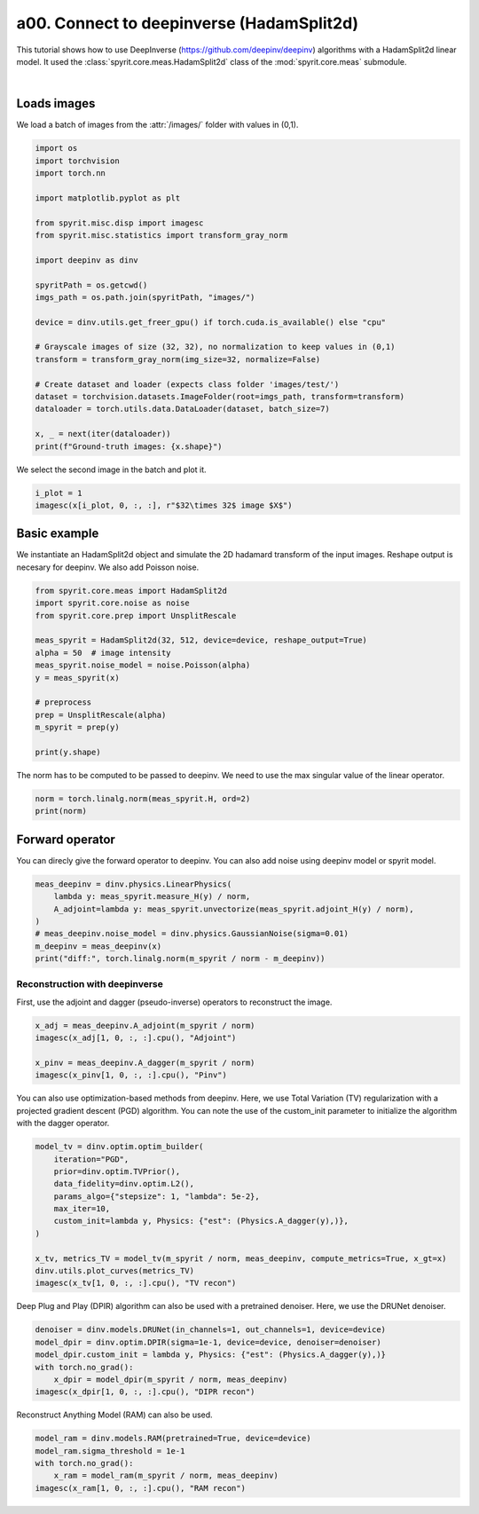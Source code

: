 
.. DO NOT EDIT.
.. THIS FILE WAS AUTOMATICALLY GENERATED BY SPHINX-GALLERY.
.. TO MAKE CHANGES, EDIT THE SOURCE PYTHON FILE:
.. "gallery/tuto_a00_connect_deepinv.py"
.. LINE NUMBERS ARE GIVEN BELOW.

.. rst-class:: sphx-glr-example-title

.. _sphx_glr_gallery_tuto_a00_connect_deepinv.py:


a00. Connect to deepinverse (HadamSplit2d)
====================================================
.. _tuto_connect_deepinv:

This tutorial shows how to use DeepInverse (https://github.com/deepinv/deepinv) algorithms with a HadamSplit2d linear model.  It used the :class:`spyrit.core.meas.HadamSplit2d` class of the :mod:`spyrit.core.meas` submodule.


.. image:: https://github.com/deepinv/deepinv/raw/main/docs/source/figures/deepinv_logolarge.png
   :width: 600
   :align: center
   :alt: Reconstruction architecture sketch

|

.. GENERATED FROM PYTHON SOURCE LINES 19-21

Loads images
-----------------------------------------------------------------------------

.. GENERATED FROM PYTHON SOURCE LINES 23-24

We load a batch of images from the :attr:`/images/` folder with values in (0,1).

.. GENERATED FROM PYTHON SOURCE LINES 24-50

.. code-block:: Python

    import os
    import torchvision
    import torch.nn

    import matplotlib.pyplot as plt

    from spyrit.misc.disp import imagesc
    from spyrit.misc.statistics import transform_gray_norm

    import deepinv as dinv

    spyritPath = os.getcwd()
    imgs_path = os.path.join(spyritPath, "images/")

    device = dinv.utils.get_freer_gpu() if torch.cuda.is_available() else "cpu"

    # Grayscale images of size (32, 32), no normalization to keep values in (0,1)
    transform = transform_gray_norm(img_size=32, normalize=False)

    # Create dataset and loader (expects class folder 'images/test/')
    dataset = torchvision.datasets.ImageFolder(root=imgs_path, transform=transform)
    dataloader = torch.utils.data.DataLoader(dataset, batch_size=7)

    x, _ = next(iter(dataloader))
    print(f"Ground-truth images: {x.shape}")





.. rst-class:: sphx-glr-script-out

 .. code-block:: none

    /Users/tbaudier/spyrit/deepinv/deepinv/__about__.py:8: DeprecationWarning: Implicit None on return values is deprecated and will raise KeyErrors.
      __license__ = metadata["License"]
    Ground-truth images: torch.Size([7, 1, 32, 32])




.. GENERATED FROM PYTHON SOURCE LINES 51-52

We select the second image in the batch and plot it.

.. GENERATED FROM PYTHON SOURCE LINES 52-56

.. code-block:: Python


    i_plot = 1
    imagesc(x[i_plot, 0, :, :], r"$32\times 32$ image $X$")




.. image-sg:: /gallery/images/sphx_glr_tuto_a00_connect_deepinv_001.png
   :alt: $32\times 32$ image $X$
   :srcset: /gallery/images/sphx_glr_tuto_a00_connect_deepinv_001.png
   :class: sphx-glr-single-img





.. GENERATED FROM PYTHON SOURCE LINES 57-59

Basic example
-----------------------------------------------------------------------------

.. GENERATED FROM PYTHON SOURCE LINES 61-62

We instantiate an HadamSplit2d object and simulate the 2D hadamard transform of the input images. Reshape output is necesary for deepinv. We also add Poisson noise.

.. GENERATED FROM PYTHON SOURCE LINES 62-78

.. code-block:: Python

    from spyrit.core.meas import HadamSplit2d
    import spyrit.core.noise as noise
    from spyrit.core.prep import UnsplitRescale

    meas_spyrit = HadamSplit2d(32, 512, device=device, reshape_output=True)
    alpha = 50  # image intensity
    meas_spyrit.noise_model = noise.Poisson(alpha)
    y = meas_spyrit(x)

    # preprocess
    prep = UnsplitRescale(alpha)
    m_spyrit = prep(y)

    print(y.shape)






.. rst-class:: sphx-glr-script-out

 .. code-block:: none

    torch.Size([7, 1, 1024])




.. GENERATED FROM PYTHON SOURCE LINES 79-80

The norm has to be computed to be passed to deepinv. We need to use the max singular value of the linear operator.

.. GENERATED FROM PYTHON SOURCE LINES 80-84

.. code-block:: Python

    norm = torch.linalg.norm(meas_spyrit.H, ord=2)
    print(norm)






.. rst-class:: sphx-glr-script-out

 .. code-block:: none

    tensor(32.0000)




.. GENERATED FROM PYTHON SOURCE LINES 85-87

Forward operator
----------------------------------------------------------------------

.. GENERATED FROM PYTHON SOURCE LINES 89-90

You can direcly give the forward operator to deepinv. You can also add noise using deepinv model or spyrit model.

.. GENERATED FROM PYTHON SOURCE LINES 90-99

.. code-block:: Python

    meas_deepinv = dinv.physics.LinearPhysics(
        lambda y: meas_spyrit.measure_H(y) / norm,
        A_adjoint=lambda y: meas_spyrit.unvectorize(meas_spyrit.adjoint_H(y) / norm),
    )
    # meas_deepinv.noise_model = dinv.physics.GaussianNoise(sigma=0.01)
    m_deepinv = meas_deepinv(x)
    print("diff:", torch.linalg.norm(m_spyrit / norm - m_deepinv))






.. rst-class:: sphx-glr-script-out

 .. code-block:: none

    diff: tensor(5.6969)




.. GENERATED FROM PYTHON SOURCE LINES 100-102

Reconstruction with deepinverse
^^^^^^^^^^^^^^^^^^^^^^^^^^^^^^^^^^^^^^^^^^^^^^^^^^^^^^^^^^^^^^^^^^^^

.. GENERATED FROM PYTHON SOURCE LINES 104-105

First, use the adjoint and dagger (pseudo-inverse) operators to reconstruct the image.

.. GENERATED FROM PYTHON SOURCE LINES 105-112

.. code-block:: Python

    x_adj = meas_deepinv.A_adjoint(m_spyrit / norm)
    imagesc(x_adj[1, 0, :, :].cpu(), "Adjoint")

    x_pinv = meas_deepinv.A_dagger(m_spyrit / norm)
    imagesc(x_pinv[1, 0, :, :].cpu(), "Pinv")





.. rst-class:: sphx-glr-horizontal


    *

      .. image-sg:: /gallery/images/sphx_glr_tuto_a00_connect_deepinv_002.png
         :alt: Adjoint
         :srcset: /gallery/images/sphx_glr_tuto_a00_connect_deepinv_002.png
         :class: sphx-glr-multi-img

    *

      .. image-sg:: /gallery/images/sphx_glr_tuto_a00_connect_deepinv_003.png
         :alt: Pinv
         :srcset: /gallery/images/sphx_glr_tuto_a00_connect_deepinv_003.png
         :class: sphx-glr-multi-img





.. GENERATED FROM PYTHON SOURCE LINES 113-114

You can also use optimization-based methods from deepinv. Here, we use Total Variation (TV) regularization with a projected gradient descent (PGD) algorithm. You can note the use of the custom_init parameter to initialize the algorithm with the dagger operator.

.. GENERATED FROM PYTHON SOURCE LINES 114-127

.. code-block:: Python

    model_tv = dinv.optim.optim_builder(
        iteration="PGD",
        prior=dinv.optim.TVPrior(),
        data_fidelity=dinv.optim.L2(),
        params_algo={"stepsize": 1, "lambda": 5e-2},
        max_iter=10,
        custom_init=lambda y, Physics: {"est": (Physics.A_dagger(y),)},
    )

    x_tv, metrics_TV = model_tv(m_spyrit / norm, meas_deepinv, compute_metrics=True, x_gt=x)
    dinv.utils.plot_curves(metrics_TV)
    imagesc(x_tv[1, 0, :, :].cpu(), "TV recon")




.. rst-class:: sphx-glr-horizontal


    *

      .. image-sg:: /gallery/images/sphx_glr_tuto_a00_connect_deepinv_004.png
         :alt: PSNR, F, residual
         :srcset: /gallery/images/sphx_glr_tuto_a00_connect_deepinv_004.png
         :class: sphx-glr-multi-img

    *

      .. image-sg:: /gallery/images/sphx_glr_tuto_a00_connect_deepinv_005.png
         :alt: TV recon
         :srcset: /gallery/images/sphx_glr_tuto_a00_connect_deepinv_005.png
         :class: sphx-glr-multi-img





.. GENERATED FROM PYTHON SOURCE LINES 128-129

Deep Plug and Play (DPIR) algorithm can also be used with a pretrained denoiser. Here, we use the DRUNet denoiser.

.. GENERATED FROM PYTHON SOURCE LINES 129-136

.. code-block:: Python

    denoiser = dinv.models.DRUNet(in_channels=1, out_channels=1, device=device)
    model_dpir = dinv.optim.DPIR(sigma=1e-1, device=device, denoiser=denoiser)
    model_dpir.custom_init = lambda y, Physics: {"est": (Physics.A_dagger(y),)}
    with torch.no_grad():
        x_dpir = model_dpir(m_spyrit / norm, meas_deepinv)
    imagesc(x_dpir[1, 0, :, :].cpu(), "DIPR recon")




.. image-sg:: /gallery/images/sphx_glr_tuto_a00_connect_deepinv_006.png
   :alt: DIPR recon
   :srcset: /gallery/images/sphx_glr_tuto_a00_connect_deepinv_006.png
   :class: sphx-glr-single-img





.. GENERATED FROM PYTHON SOURCE LINES 137-138

Reconstruct Anything Model (RAM) can also be used.

.. GENERATED FROM PYTHON SOURCE LINES 138-143

.. code-block:: Python

    model_ram = dinv.models.RAM(pretrained=True, device=device)
    model_ram.sigma_threshold = 1e-1
    with torch.no_grad():
        x_ram = model_ram(m_spyrit / norm, meas_deepinv)
    imagesc(x_ram[1, 0, :, :].cpu(), "RAM recon")



.. image-sg:: /gallery/images/sphx_glr_tuto_a00_connect_deepinv_007.png
   :alt: RAM recon
   :srcset: /gallery/images/sphx_glr_tuto_a00_connect_deepinv_007.png
   :class: sphx-glr-single-img






.. rst-class:: sphx-glr-timing

   **Total running time of the script:** (0 minutes 11.085 seconds)
